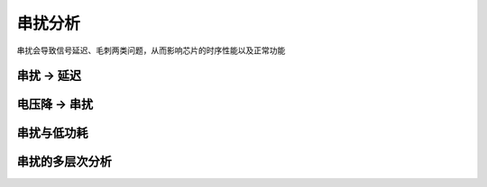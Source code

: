 串扰分析
=============================

串扰会导致信号延迟、毛刺两类问题，从而影响芯片的时序性能以及正常功能

串扰 -> 延迟
--------------------------


电压降 -> 串扰
---------------------------

串扰与低功耗
-------------------------


串扰的多层次分析
-----------------------------
